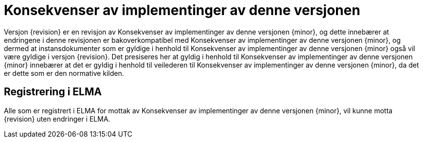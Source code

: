 = Konsekvenser av implementinger av denne versjonen

Versjon {revision} er en revisjon av {doctitle} {minor}, og dette innebærer at endringene i denne revisjonen er bakoverkompatibel med {doctitle} {minor}, og dermed at instansdokumenter som er gyldige i henhold til {doctitle} {minor} også vil være gyldige i versjon {revision}. Det presiseres her at gyldig i henhold til {doctitle} {minor} innebærer at det er gyldig i henhold til veilederen til {doctitle} {minor}, da det er dette som er den normative kilden.


== Registrering i ELMA

Alle som er registrert i ELMA for mottak av {doctitle} {minor}, vil kunne motta {revision} uten endringer i ELMA.
